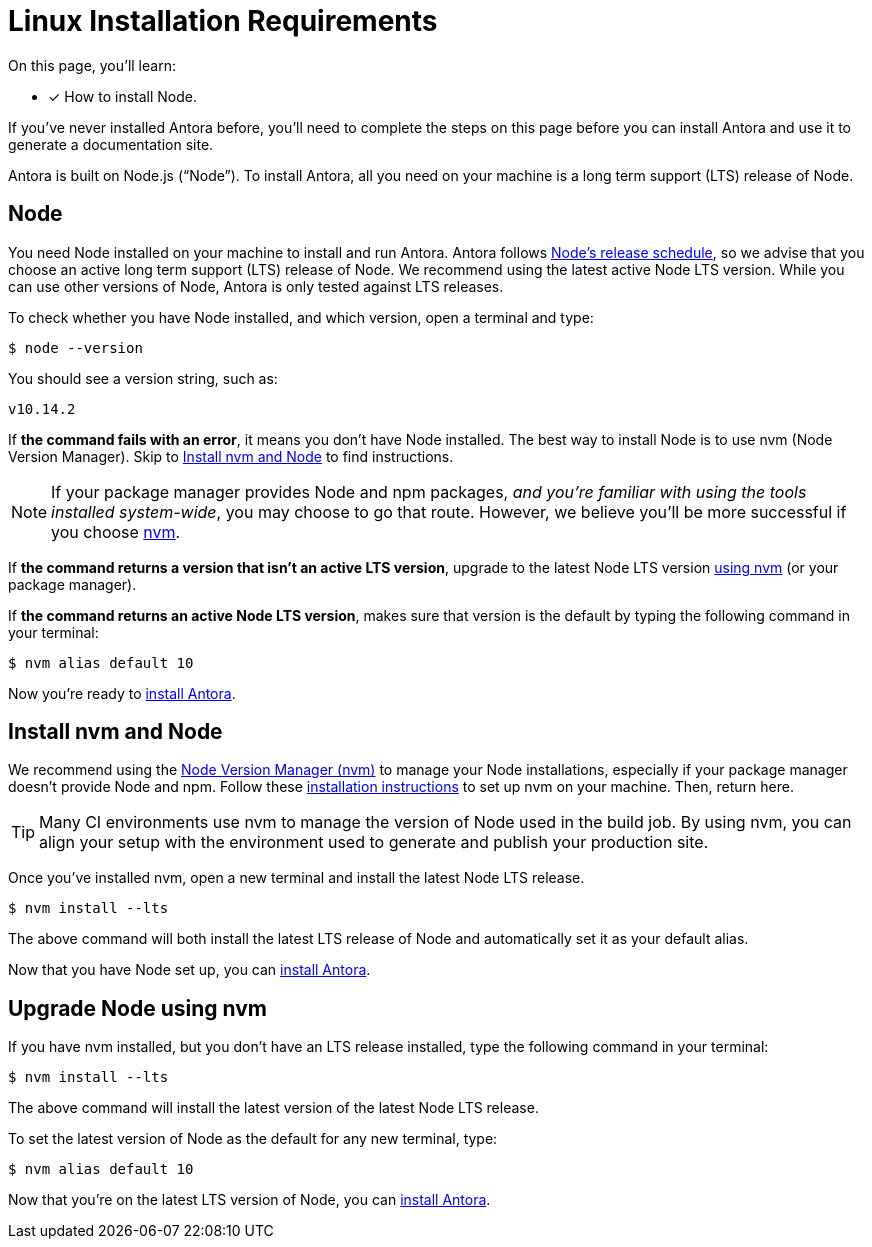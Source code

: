= Linux Installation Requirements
:platform: Linux
:page-partial:
//tag::shared[]
:version-node: 10
:version-node-patch: {version-node}.14.2
:url-node-releases: https://nodejs.org/en/about/releases/
:url-nvm: https://github.com/creationix/nvm
:url-nvm-install: {url-nvm}#installation

On this page, you'll learn:

* [x] How to install Node.

If you've never installed Antora before, you'll need to complete the steps on this page before you can install Antora and use it to generate a documentation site.

Antora is built on Node.js ("`Node`").
To install Antora, all you need on your machine is a long term support (LTS) release of Node.

== Node

//tag::node-intro[]
You need Node installed on your machine to install and run Antora.
Antora follows {url-node-releases}[Node's release schedule], so we advise that you choose an active long term support (LTS) release of Node.
We recommend using the latest active Node LTS version.
While you can use other versions of Node, Antora is only tested against LTS releases.
//end::node-intro[]

To check whether you have Node installed, and which version, open a terminal and type:

 $ node --version

You should see a version string, such as:

[subs=attributes+]
....
v{version-node-patch}
....

If *the command fails with an error*, it means you don't have Node installed.
The best way to install Node is to use nvm (Node Version Manager).
Skip to <<install-nvm>> to find instructions.

ifeval::["{platform}" == "Linux"]
NOTE: If your package manager provides Node and npm packages, _and you're familiar with using the tools installed system-wide_, you may choose to go that route.
However, we believe you'll be more successful if you choose <<install-nvm,nvm>>.
endif::[]

If *the command returns a version that isn't an active LTS version*, upgrade to the latest Node LTS version <<upgrade-node,using nvm>> (or your package manager).

If *the command returns an active Node LTS version*, makes sure that version is the default by typing the following command in your terminal:

[subs=attributes+]
 $ nvm alias default {version-node}

Now you're ready to xref:install-antora.adoc[install Antora].

[#install-nvm]
== Install nvm and Node

We recommend using the {url-nvm}[Node Version Manager (nvm)^] to manage your Node installations, especially if your package manager doesn't provide Node and npm.
Follow these {url-nvm-install}[installation instructions^] to set up nvm on your machine.
Then, return here.

TIP: Many CI environments use nvm to manage the version of Node used in the build job.
By using nvm, you can align your setup with the environment used to generate and publish your production site.

Once you've installed nvm, open a new terminal and install the latest Node LTS release.

 $ nvm install --lts

The above command will both install the latest LTS release of Node and automatically set it as your default alias.

Now that you have Node set up, you can xref:install-antora.adoc[install Antora].

[#upgrade-node]
== Upgrade Node using nvm

If you have nvm installed, but you don't have an LTS release installed, type the following command in your terminal:

 $ nvm install --lts

The above command will install the latest version of the latest Node LTS release.

To set the latest version of Node as the default for any new terminal, type:

[subs=attributes+]
 $ nvm alias default {version-node}

Now that you're on the latest LTS version of Node, you can xref:install-antora.adoc[install Antora].

